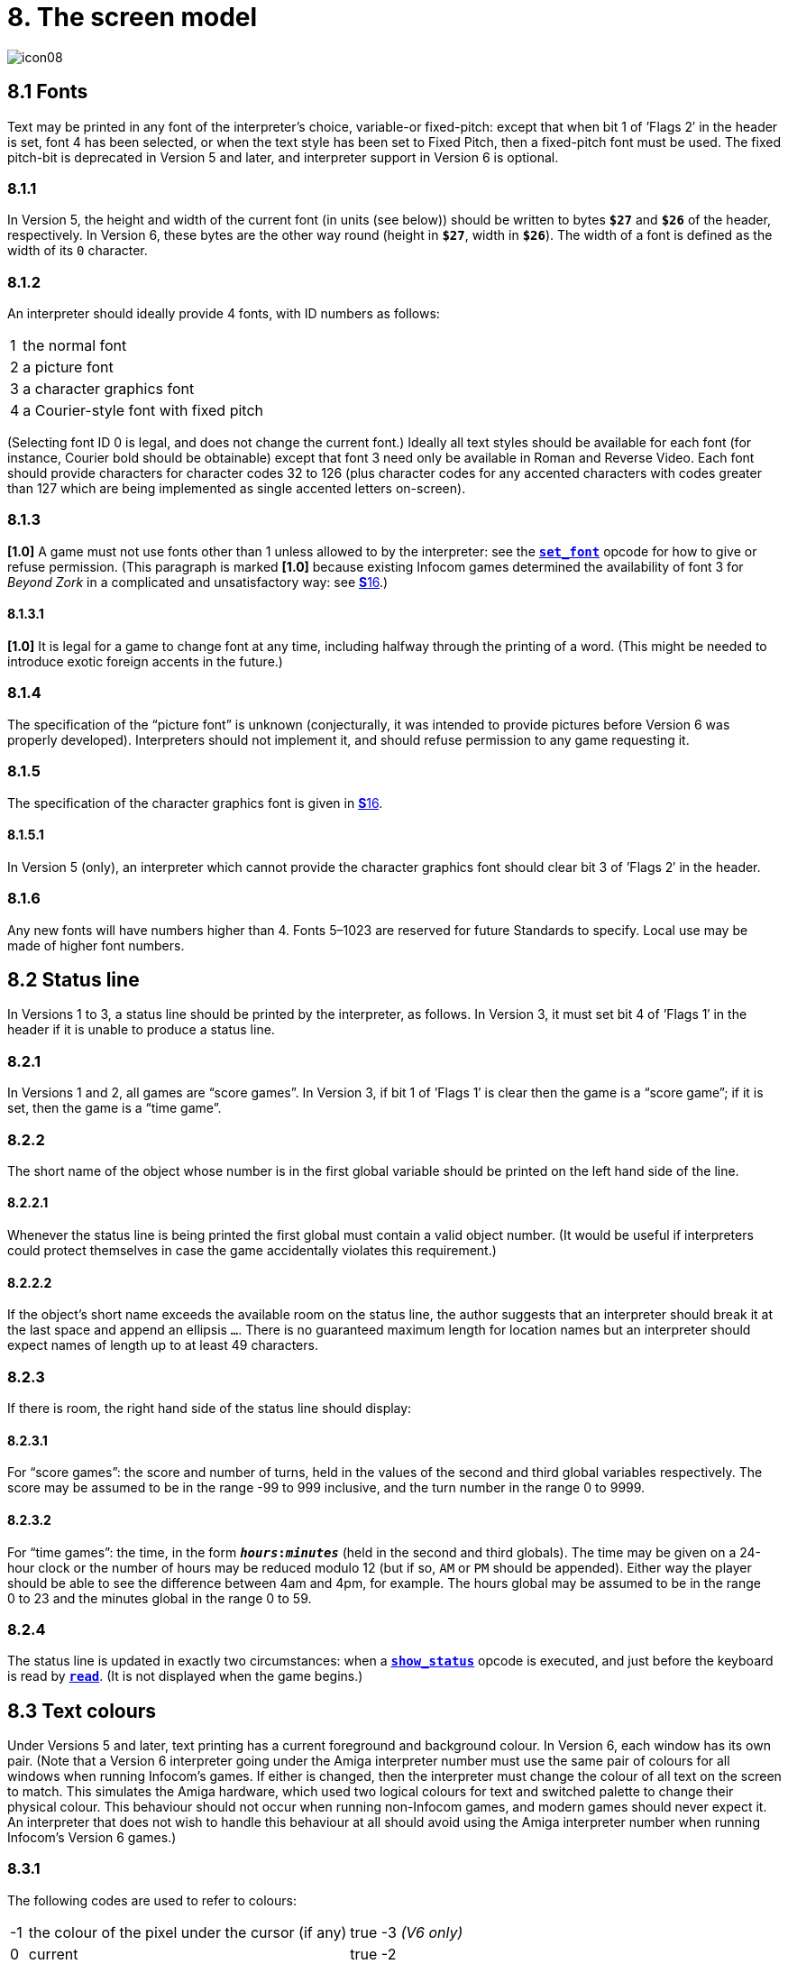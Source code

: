 = 8. The screen model

image::icon08.gif[]

[#8_1]
== 8.1 Fonts

Text may be printed in any font of the interpreter’s choice, variable-or fixed-pitch: except that when bit 1 of ’Flags 2′ in the header is set, font 4 has been selected, or when the text style has been set to Fixed Pitch, then a fixed-pitch font must be used. The fixed pitch-bit is deprecated in Version 5 and later, and interpreter support in Version 6 is optional.

=== 8.1.1

In Version 5, the height and width of the current font (in units (see below)) should be written to bytes `*$27*` and `*$26*` of the header, respectively. In Version 6, these bytes are the other way round (height in `*$27*`, width in `*$26*`). The width of a font is defined as the width of its `0` character.

=== 8.1.2

An interpreter should ideally provide 4 fonts, with ID numbers as follows:

[%autowidth, cols="^1,1" frame=none, grid=rows]
|===
|  1  | the normal font
|  2  | a picture font
|  3  | a character graphics font
|  4  | a Courier-style font with fixed pitch
|===

(Selecting font ID 0 is legal, and does not change the current font.) Ideally all text styles should be available for each font (for instance, Courier bold should be obtainable) except that font 3 need only be available in Roman and Reverse Video. Each font should provide characters for character codes 32 to 126 (plus character codes for any accented characters with codes greater than 127 which are being implemented as single accented letters on-screen).

=== 8.1.3

*[1.0]* A game must not use fonts other than 1 unless allowed to by the interpreter: see the xref:15-opcodes.adoc#set_font[`*set_font*`] opcode for how to give or refuse permission. (This paragraph is marked *[1.0]* because existing Infocom games determined the availability of font 3 for _Beyond Zork_ in a complicated and unsatisfactory way: see xref:16-font3.adoc[**S**16].)

==== 8.1.3.1

*[1.0]* It is legal for a game to change font at any time, including halfway through the printing of a word. (This might be needed to introduce exotic foreign accents in the future.)

=== 8.1.4

The specification of the “picture font” is unknown (conjecturally, it was intended to provide pictures before Version 6 was properly developed). Interpreters should not implement it, and should refuse permission to any game requesting it.

=== 8.1.5

The specification of the character graphics font is given in xref:16-font3.adoc[**S**16].

==== 8.1.5.1

In Version 5 (only), an interpreter which cannot provide the character graphics font should clear bit 3 of ’Flags 2′ in the header.

=== 8.1.6

Any new fonts will have numbers higher than 4. Fonts 5–1023 are reserved for future Standards to specify. Local use may be made of higher font numbers.

[#8_2]
== 8.2 Status line

In Versions 1 to 3, a status line should be printed by the interpreter, as follows. In Version 3, it must set bit 4 of ’Flags 1′ in the header if it is unable to produce a status line.

=== 8.2.1

In Versions 1 and 2, all games are “score games”. In Version 3, if bit 1 of ’Flags 1′ is clear then the game is a “score game”; if it is set, then the game is a “time game”.

=== 8.2.2

The short name of the object whose number is in the first global variable should be printed on the left hand side of the line.

==== 8.2.2.1

Whenever the status line is being printed the first global must contain a valid object number. (It would be useful if interpreters could protect themselves in case the game accidentally violates this requirement.)

==== 8.2.2.2

If the object’s short name exceeds the available room on the status line, the author suggests that an interpreter should break it at the last space and append an ellipsis `…`. There is no guaranteed maximum length for location names but an interpreter should expect names of length up to at least 49 characters.

=== 8.2.3

If there is room, the right hand side of the status line should display:

==== 8.2.3.1

For “score games”: the score and number of turns, held in the values of the second and third global variables respectively. The score may be assumed to be in the range -99 to 999 inclusive, and the turn number in the range 0 to 9999.

==== 8.2.3.2

For “time games”: the time, in the form `*__hours__:__minutes__*` (held in the second and third globals). The time may be given on a 24-hour clock or the number of hours may be reduced modulo 12 (but if so, `AM` or `PM` should be appended). Either way the player should be able to see the difference between 4am and 4pm, for example. The hours global may be assumed to be in the range 0 to 23 and the minutes global in the range 0 to 59.

=== 8.2.4

The status line is updated in exactly two circumstances: when a xref:15-opcodes.adoc#show_status[`*show_status*`] opcode is executed, and just before the keyboard is read by xref:15-opcodes.adoc#read[`*read*`]. (It is not displayed when the game begins.)

[#8_3]
== 8.3 Text colours

Under Versions 5 and later, text printing has a current foreground and background colour. In Version 6, each window has its own pair. (Note that a Version 6 interpreter going under the Amiga interpreter number must use the same pair of colours for all windows when running Infocom’s games. If either is changed, then the interpreter must change the colour of all text on the screen to match. This simulates the Amiga hardware, which used two logical colours for text and switched palette to change their physical colour. This behaviour should not occur when running non-Infocom games, and modern games should never expect it. An interpreter that does not wish to handle this behaviour at all should avoid using the Amiga interpreter number when running Infocom’s Version 6 games.)

=== 8.3.1

The following codes are used to refer to colours:

[%autowidth, cols="^1,2,5" frame=none, grid=rows]
|===
|  -1  | the colour of the pixel under the cursor (if any) | true -3 _(V6 only)_
|  0   | current                                           | true -2
|  1   | default                                           | true -1
|  2   | black                                             | true `$0000` (`$$0000000000000000`)
|  3   | red                                               | true `$001D` (`$$0000000000011101`)
|  4   | green                                             | true `$0340` (`$$0000001101000000`)
|  5   | yellow                                            | true `$03BD` (`$$0000001110111101`)
|  6   | blue                                              | true `$59A0` (`$$0101100110100000`)
|  7   | magenta                                           | true `$7C1F` (`$$0111110000011111`)
|  8   | cyan                                              | true `$77A0` (`$$0111011110100000`)
|  9   | white                                             | true `$7FFF` (`$$0111111111111111`)
|  10  | light grey                                        | true `$5AD6` (`$$0101101011010110`)
|  11  | medium grey                                       | true `$4631` (`$$0100011000110001`)
|  12  | dark grey                                         | true `$2D6B` (`$$0010110101101011`)
|  13  | _reserved_                                        |
|  14  | _reserved_                                        |
|  15  | transparent                                       | true -4 _(V6 only)_
|===

Colours 10, 11, 12, 15 and -1 are available only in Version 6.

==== 8.3.1.1

*[1.1]* The equivalences between the colour numbers and true colours are recommended. The interpreter may allow the user to change the mapping, but the given values should be the default. If necessary, the game can check what true colour is being used for a given colour number using window properties 17 and 18.

Interpreters may provide different colours (eg making colour 10 dark grey), but if and only if they can detect they are running an original Infocom story file.

=== 8.3.2

If the interpreter cannot produce colours, it should clear bit 0 of ’Flags 1′ in the header. In Version 6 it should write colours 2 and 9 (black and white), either way round, into the default background and foreground colours in bytes `*$2c*` and `*$2d*` of the header.

=== 8.3.3

If the interpreter can produce colours, it should set bit 0 of ’Flags 1′ in the header, and write its default background and foreground colours into bytes `*$2c*` and `*$2d*` of the header.

=== 8.3.4

If a game wishes to use colours, it should have bit 6 in ’Flags 2′ set in its story file. (However, an interpreter should not rule out the use of colours just because this has not been done.)

=== 8.3.5

If a true colour, or an “under the cursor” colour has been requested by the game, then the foreground or background colour shown in window property 11 is implementation defined, with two exceptions:

==== 8.3.5.1

If the colour selected was one of the standard set (2–15), then that colour is indicated in property 11.

==== 8.3.5.2

If the colour selected was not one of the standard set (this can happen when using graphics, which may use many more colours), the colour shown in property 11 will be &geq; 16.

=== 8.3.6

*[1.1]* In Version 6 only, colour 15 is defined as transparent. This is only valid as a background colour; an attempt to select it for the foreground should produce a diagnostic. Interpreters not supporting transparency must ignore any attempt to select colour 15.

If the current background colour is transparent, then printed text is superimposed on the current window contents, without filling the background behind the text. xref:15-opcodes.adoc#erase_window[`*erase_window*`], xref:15-opcodes.adoc#erase_line[`*erase_line*`] and xref:15-opcodes.adoc#erase_picture[`*erase_picture*`] become null operations. The intent is to make it possible to superimpose text on non-uniform images. Up until now, only uniform images could be satisfactorily written on by sampling the background colour—that in itself would be problematical if the interpreter used dithering.

Scrolling with the background set to transparent is not permitted, so transparent should only be requested in a non-scrolling window. It is not valid to use Reverse Video style with the background set to transparent. Instructions that prompt for user input, such as read and save, should beavoided when the background is set to transparent, as it will not generally be possible for text entry to take place satisfactorily in the absence of a defined background colour. Printing text multiple times on top itself with the background set to transparent should be avoided, as the interpreter may use anti-aliasing, resulting in the text getting progressively heavier.

=== 8.3.7

*[1.1]* Standard 1.1 adds the ability for games to select many more colours with xref:15-opcodes.adoc#set_true_colour[`*set_true_colour*`], which uses 15-bit RBG colour values, with the following special values:

[%autowidth, cols="^1,1" frame=none, grid=rows]
|===
|  -1   | default setting
|  -2   | current setting
|  -3   | colour under cursor _(V6 only)_
|  -4   | transparent _(V6 only)_
|===

==== 8.3.7.1

*[1.1]* The interpreter selects the closest approximations available to the requested colours. In V6, the interpreter may store the approximations in window properties 16 and 17, so the program can tell how close it got (although it is acceptable for the interpreter to just store the requested value).

In the minimal implementation, interpreters just need to match to the closest of the standard colours and internally call xref:15-opcodes.adoc#set_colour[`*set_colour*`] (although that would have to ensure window properties 16 and 17 were updated). In a full implementation this would be turned around and xref:15-opcodes.adoc#set_colour[`*set_colour*`] would internally call xref:15-opcodes.adoc#set_true_colour[`*set_true_colour*`].

True colour specifications are in the Srgb colour space, `*$0000*` being black and `*$7FFF*` being white. Colours should be gamma adjusted if necessary. See the *PNG* specification for a good introduction to colour spaces and gamma correction.

[#8_4]
== 8.4 Screen dimensions

The screen should ideally be at least 60 characters wide by 14 lines deep. (Old Apple II interpreters had a 40 character width and some modern laptop ones have a 9 line height, but implementors should seek to avoid these extremes if possible.) The interpreter may change the exact dimensions whenever it likes but must write the current height (in lines) and width (in characters) into bytes `*$20*` and `*$21*` in the header.

=== 8.4.1

The interpreter should use the screen height for calculating when to pause and print `[MORE]`. A screen height of 255 lines means “infinite height”, in which case the interpreter should never stop printing for a `[MORE]` prompt. (In case, say, the screen is actually a teletype printer, or has very good “scrollback”.)

=== 8.4.2

Screen dimensions are measured in notional “units”. In Versions 1 to 4, one unit is simply the height or width of one character. In Version 5 and later, the interpreter is free to implement units as anything from character sizes down to individual pixels.

=== 8.4.3

In Version 5 and later, the screen’s width and height in units should be written to the words at `*$22*` and `*$24*`.

[#8_5]
== 8.5 Screen model (V1, V2)

The screen model for Versions 1 and 2 is as follows:

=== 8.5.1

The screen can only be printed to (like a teletype) and there is no control of the cursor.

=== 8.5.2

At the start of a game, the screen should be cleared and the text cursor placed at the bottom left (so that text scrolls upwards as the game gets under way).

[#8_6]
== 8.6 Screen model (V3)

The screen model for Version 3 is as follows:

=== 8.6.1

The screen is divided into a lower and an upper window and at any given time one of these is selected. (Initially it is the lower window.) The game uses the xref:15-opcodes.adoc#set_window[`*set_window*`] opcode to select one of the two. Each window has its own cursor position at which text is printed. Operations in the upper window do not move the cursor of the lower. Whenever the upper window is selected, its cursor position is reset to the top left. Selecting, or re-sizing, the upper window does not change the screen’s appearance.

==== 8.6.1.1

The upper window has variable height (of _n_ lines) and the same width as the screen. This should be displayed on the _n_ lines of the screen below the top one (which continues to hold the status line). Initially the upper window has height 0. When the lower window is selected, the game can split off an upper window of any chosen size by using the xref:15-opcodes.adoc#split_window[`*split_window*`] opcode.

===== 8.6.1.1.1

Printing onto the upper window overlays whatever text is already there.

===== 8.6.1.1.2

When a screen split takes place in Version 3, the upper window is cleared.

==== 8.6.1.2

An interpreter need not provide the upper window at all. If it is going to do so, it should set bit 5 of ’Flags 1′ in the header to signal this to the game. It is only legal for a game to use xref:15-opcodes.adoc#set_window[`*set_window*`] or xref:15-opcodes.adoc#split_window[`*split_window*`] if this bit has been set.

==== 8.6.1.3

Following a “restore” of the game, the interpreter should automatically collapse the upper window to size 0.

=== 8.6.2

When text reaches the bottom right of the lower window, it should be scrolled upwards. The upper window should never be scrolled: it is legal for a character to be printed on the bottom right position of the upper window (but the position of the cursor after this operation is undefined: the author suggests that it stay put).

=== 8.6.3

At the start of a game, the screen should be cleared and the text cursor placed at the bottom left (so that text scrolls upwards as the game gets under way).

[#8_7]
== 8.7 Screen model (V4, V5)

The screen model for Versions 4 and later, except Version 6, is as follows:

=== 8.7.1

Text can be printed in five different styles (modelled on the VT100 design of terminal). These are: Roman (the default), Bold, Italic, Reverse Video (usually printed with foreground and background colours reversed) and Fixed Pitch. The specification does not require the interpreter to be able to display more than one of these at once (e.g. to combine italic and bold), and most interpreters can’t. If the interpreter is going to allow certain combinations, then note that changing back to Roman should turn off all the text styles currently active.

==== 8.7.1.1

An interpreter need not provide Bold or Italic (even for font 1) and is free to interpret them broadly. (For example, rendering bold-face by changing the colour, or rendering italic with underlining.)

==== 8.7.1.2

It is legal to change text style at any point, including in the middle of a word being printed.

==== 8.7.1.3

*[1.1]* Although a story file can determine which individual styles are available by inspecting the header, this gives no indication of which styles can be combined. To improve this situation, at least for Version 6, Standard 1.1 requires window property 10 to show the actual style combination currently in use; with this a story file can probe for the availability of particular combinations.

=== 8.7.2

There are two “windows”, called “upper” and “lower”: at any given time one of these two is selected. (Initially it is the lower window.) The game uses the `*set_window*` opcode to select one of the two. Each window has its own cursor position at which text is printed. Operations in the upper window do not move the cursor of the lower. Whenever the upper window is selected, its cursor position is reset to the top left.

==== 8.7.2.1

The upper window has variable height (of _n_ lines) and the same width as the screen. (It is usual for interpreters to print the upper window on the top _n_ lines of the screen, overlaying any text which is already there, having been printed in the lower window some time ago.) Initially the upper window has height 0. When the lower window is selected, the game can split off an upper window of any chosen size by using the xref:15-opcodes.adoc#split_window[`*split_window*`] opcode.

===== 8.7.2.1.1

It is unclear exactly what xref:15-opcodes.adoc#split_window[`*split_window*`] should do if the upper window is currently selected. The author suggests that it should work as usual, leaving the cursor where it is if the cursor is still inside the new upper window, and otherwise moving the cursor back to the top left. (This is analogous to the Version 6 practice.)

==== 8.7.2.2

In Version 4, the lower window’s cursor is always on the bottom screen line. In Version 5 it can be at any line which is not underneath the upper window. If a split takes place which would cause the upper window to swallow the lower window’s cursor position, the interpreter should move the lower window’s cursor down to the line just below the upper window’s new size.

==== 8.7.2.3

When the upper window is selected, its cursor position can be moved with xref:15-opcodes.adoc#set_cursor[`*set_cursor*`]. This position is given in characters in the form (_row_, _column_), with (1,1) at the top left. The opcode has no effect when the lower window is selected. It is illegal to move the cursor outside the current size of the upper window.

==== 8.7.2.4

An interpreter should use a fixed-pitch font when printing on the upper window.

==== 8.7.2.5

In Versions 3 to 5, text buffering is never active in the upper window (even if a game begins printing there without having turned it off).

=== 8.7.3

Clearing regions of the screen:

==== 8.7.3.1

When text reaches the bottom right of the lower window, it should be scrolled upwards. (When the text style is Reverse Video the new blank line should _not_ have reversed colours.) The upper window should never be scrolled: it is legal for a character to be printed on the bottom right position of the upper window (but the position of the cursor after this operation is undefined: the author suggests that it stay put).

==== 8.7.3.2

Using the opcode xref:15-opcodes.adoc#erase_window[`*erase_window*`], the specified window can be cleared to background colour. (Even if the text style is Reverse Video the new blank space should not have reversed colours.)

===== 8.7.3.2.1

In Versions 5 and later, the cursor for the window being erased should be moved to the top left. In Version 4, the lower window’s cursor moves to its bottom left, while the upper window’s cursor moves to top left.

==== 8.7.3.3

Erasing window -1 clears the whole screen to the background colour of the lower screen, collapses the upper window to height 0, moves the cursor of the lower screen to bottom left (in Version 4) or top left (in Versions 5 and later) and selects the lower screen. The same operation should happen at the start of a game.

==== 8.7.3.4

Using xref:15-opcodes.adoc#erase_line[`*erase_line*`] in the upper window should erase the current line from the cursor position to the right-hand edge, clearing it to background colour. (Even if the text style is Reverse Video the new blank space should not have reversed colours.)

[#8_8]
== 8.8 Screen model (V6)

The screen model for Version 6 is as follows:

=== 8.8.1

The display is an array of pixels. Coordinates are usually given (in units) in the form (_y_,_x_), with (1,1) in the top left.

=== 8.8.2

If the interpreter thinks the screen should be redrawn (e.g. because a menu window has been clicked over it), it may set bit 2 of ’Flags 2′. The game is expected to notice, take action and clear the bit. (However, a more efficient interpreter would handle redraws itself.)

=== 8.8.3

There are eight “windows”, numbered 0 to 7. The code -3 is used as a window number to mean “the currently selected window”. This selection can be changed with the xref:15-opcodes.adoc#set_window[`*set_window*`] opcode. Windows are invisible and usually lie on top of each other. All text and graphics plotting is always clipped to the current window, and anything showing through is plotted onto the screen. Subsequent movements of the window do not move what was printed and there is no sense in which characters or graphics ‘belong’ to any particular window once printed. Each window has a position (in units), a size (in units), a cursor position within it (in units, relative to its own origin), a number of flags called “attributes” and a number of variables called “properties”.

==== 8.8.3.1

There are four attributes, numbered as follows:

[%autowidth, cols="^1,1" frame=none, grid=rows]
|===
|     0     | wrapping
|     1     | scrolling
|     2     | text copied to output stream 2 (the transcript, if selected)
|     3     | buffered printing
|===

Each can be turned on or off, using the xref:15-opcodes.adoc#window_style[`*window_style*`] opcode.

===== 8.8.3.1.1

“Wrapping” is the continuation of printed text from one line to the next. Text running up to the right margin will continue from the left margin of the following line. If “wrapping” is off then characters will be printed until no more can be fitted in without hitting the right margin, at which point the cursor will move to the right margin and stay there, so that any further text will be ignored.

===== 8.8.3.1.2

“Buffered printing” means that text to be printed in the window is temporarily stored in a buffer and only flushed onto the screen at intervals convenient for the interpreter.

====== 8.8.3.1.2.1

“Buffered printing” has two practical effects: firstly it causes a delay before printed text actually appears.

====== 8.8.3.1.2.2

Secondly it affects the way “wrapping” is done. If “buffered printing” is on, then text is wrapped after the last word which could fit on a line. If not, then text is wrapped after the last character that could fit.

Example: suppose the text “Here is an abacus” is printed in a narrow window. The appearance (after the buffer has been flushed, if there is buffered printing) might be:

[%autowidth, cols="^1,1,m" frame=none, grid=rows]
|===
| Wrapping | Buffering | Example

|
|
|<-   margins   ->

|on
|on
|Here is an +
abacus^

|off
|on
|Here is an aba^

|on
|off
|Here is an aba +
cus^

|off
|off
|Here is an aba^
|===

where the caret denotes the final position of the cursor. (Games often alter “wrapping”: it would normally be on for a window holding running text but off for a status-line window, which is why window 0 has “wrapping” on by default but all other windows have “wrapping” off by default. On the other hand all windows have “buffered printing” on by default and games only alter this in rare circumstances to avoid delays in the appearance of individual printed characters.)

==== 8.8.3.2

There are 16 properties, numbered as follows:

[%autowidth, cols="^1,1" frame=none, grid=rows]
|===
| 0  | y coordinate
| 1  | x coordinate
| 2  | y size
| 3  | x size
| 4  | y cursor
| 5  | x cursor
| 6  | left margin size
| 7  | right margin size
| 8  | newline interrupt routine
| 9  | interrupt countdown
| 10 | text style
| 11 | colour data
| 12 | font number
| 13 | font size
| 14 | attributes
| 15 | line count
| 16 | true foreground colour
| 17 | true background colour
|===

Each property is a standard Z-machine number and is readable with xref:15-opcodes.adoc#get_wind_prop[`*get_wind_prop*`]. Properties 0 through 15 are writeable with xref:15-opcodes.adoc#put_wind_prop[`*put_wind_prop*`]. However, a game should only use xref:15-opcodes.adoc#put_wind_prop[`*put_wind_prop*`] to set the newline interrupt routine, the interrupt countdown and the line count: everything else is either set by the interpreter or by specialised opcodes (such as xref:15-opcodes.adoc#set_font[`*set_font*`]). The true foreground and true background properties must not be written by xref:15-opcodes.adoc#put_wind_prop[`*put_wind_prop*`].

===== 8.8.3.2.1

If a window has character wrapping, then text is clipped to stay inside the left and right margins. After a new-line, the cursor moves to the left margin on the next line. Margins can be set with xref:15-opcodes.adoc#set_margins[`*set_margins*`] but this should only be done just after a newline or just after the window has been selected. (These values are margin sizes in pixels, and are by default 0.)

===== 8.8.3.2.2

If the interrupt countdown is set to a non-zero value (which by default it is not), then the line count is decremented on each new-line, and when it hits zero the routine whose packed address is stored in the “newline interrupt routine” property is called before text printing resumes. (This routine may, for example, meddle with margins to roll text around a crinkly-shaped picture.) The interrupt routine should not attempt to print anything.

====== 8.8.3.2.2.1

Because of an Infocom bug, if the interpreter number is 6 (for MSDOS) and the story file is _Zork Zero_ release 393.890714, but in no other case, the interpreter must do the following instead: (1) move to the new line, (2) put the cursor at the current left margin, (3) call the interrupt routine (if it’s time to do so). This is the least bad way to get around a basic inconsistency in existing Infocom story files and interpreters.

====== 8.8.3.2.2.2

Note that the xref:15-opcodes.adoc#set_margins[`*set_margins*`] opcode, which is often used by newline interrupt routines (to adjust the shape of a margin as it flows past a picture), automatically moves the cursor if the change in margins would leave the cursor outside them. The effect will depend, unfortunately, on which sequence of events above takes place.

====== 8.8.3.2.2.3

A line count is never decremented below -999.

===== 8.8.3.2.3

The text style is set just as in Version 4, using xref:15-opcodes.adoc#set_text_style[`*set_text_style*`] (which sets that for the current window). The property holds the operand of that instruction (e.g. 4 for italic).

===== 8.8.3.2.4

The foreground colour is stored in the lower byte of the colour data property, the background colour in the upper byte.

===== 8.8.3.2.5

The font height (in pixels) is stored in the upper byte of the font size property, the font width (in pixels) in the lower byte.

===== 8.8.3.2.6

The interpreter should use the line count to see when it should print `[MORE]`. A line count of -999 means “never print `[MORE]`”. (Version 6 games often set line counts to manipulate when `[MORE]` is printed.)

===== 8.8.3.2.7

If an attempt is made by the game to read the cursor position at a time when text is held unprinted in a buffer, then this text should be flushed first, to ensure that the cursor position is accurate before being read.

===== 8.8.3.2.8

*[1.1]* The true foreground and background colours show the actual colour being used for the foreground and background, whether it was set using xref:15-opcodes.adoc#set_colour[`*set_colour*`] or xref:15-opcodes.adoc#set_true_colour[`*set_true_colour*`]. Transparent is indicated as -4. If the colour was sampled from a picture then the value shown may be a 15-bit rounding of a more precise colour, leading to a slight inaccuracy if the colour is read and then written back.

==== 8.8.3.3

All eight windows begin at (1,1). Window 0 occupies the whole screen and is initially selected. Window 1 is as wide as the screen but has zero height. Windows 2 to 7 have zero width and height. Window 0 initially has attribute 1 off and 2, 3 and 4 on (scrolling, copy to printer transcript, buffering). Windows 1 to 7 initially have attribute 4 (buffering) on, and the other attributes off.

==== 8.8.3.4

A window can be moved with xref:15-opcodes.adoc#move_window[`*move_window*`] and resized with xref:15-opcodes.adoc#window_size[`*window_size*`]. If the window size is reduced so that its cursor lies outside it, the cursor should be reset to the left margin on the top line.

==== 8.8.3.5

Each window remembers its own cursor position (relative to its own coordinates, so that the position (1,1) is at its top left). These can be changed using xref:15-opcodes.adoc#set_cursor[`*set_cursor*`] (and it is legal to move the cursor for an unselected window). It is illegal to move the cursor outside the current window.

==== 8.8.3.6

Each window can be scrolled vertically (up or down) any number of pixels, using the xref:15-opcodes.adoc#scroll_window[`*scroll_window*`] opcode.

=== 8.8.4

To some extent windows 0 and 1 mimic the behaviour of the lower and upper windows in the Version 4 screen model:

==== 8.8.4.1

The xref:15-opcodes.adoc#split_screen[`*split_screen*`] opcode tiles windows 0 and 1 together to fill the screen, so that window 1 has the given height and is placed at the top left, while window 0 is placed just below it (with its height suitably shortened, possibly making it disappear altogether if window 1 occupies the whole screen).

==== 8.8.4.2

An “unsplit” (that is, a `*split_screen 0*`) takes place when the entire screen is cleared with `*erase_window -1*`, if a “split” has previously occurred (meaning that windows 0 and 1 have been set up as above).

=== 8.8.5

Screen clearing operations:

==== 8.8.5.1

Erasing a picture is like drawing it (see below), except that the space where it would appear is painted over with background colour instead.

==== 8.8.5.2

The current line can be erased using xref:15-opcodes.adoc#erase_line[`*erase_line*`], either all the way to the right margin or by any positive number of pixels in that direction. The space is painted over with background colour (even if the current text style is Reverse Video).

==== 8.8.5.3

Each window can be erased using xref:15-opcodes.adoc#erase_window[`*erase_window*`], erasing to background colour (even if the current text style is Reverse Video).

===== 8.8.5.3.1

Erasing window number -1 erases the entire screen to the background colour of window 0, unsplits windows 0 and 1 (see xref:8_7_3_3[**S**8.7.3.3 above]) and selects window 0.

===== 8.8.5.3.2

Erasing window -2 erases the entire screen to the current background colour. (It doesn’t perform xref:15-opcodes.adoc#erase_window[`*erase_window*`] for all the individual windows, and it doesn’t change any window attributes or cursor positions.)

=== 8.8.6

Pictures may accompany the game. They are not stored in the story file (or the Z-machine) itself, and the interpreter is simply expected to know where to find them.

==== 8.8.6.1

Pictures are numbered from 1 upwards (not necessarily contiguously). They can be “drawn” or “erased” (using xref:15-opcodes.adoc#draw_picture[`*draw_picture*`] and xref:15-opcodes.adoc#erase_picture[`*erase_picture*`]). Before attempting to do so, a game may ask the interpreter about the picture (using xref:15-opcodes.adoc#picture_data[`*picture_data*`]): this allows the interpreter to signal that the picture in question is unavailable, or to specify its height and width.

==== 8.8.6.2

The game may, if it wishes, use the xref:15-opcodes.adoc#picture_table[`*picture_table*`] opcode to give the interpreter advance warning that a group of pictures will soon be needed (for instance, a collection of icons making up a control panel). The interpreter may want to load these pictures off disc and into a memory cache.

=== 8.8.7

*[1.1]* Interpreters may use a backing store to store the Z-machine screen state, rather than plotting directly to the screen. This would normally be the case in a windowed operating system environment. If a backing store is in use, display changes executed by the Z-machine may not be immediately made visible to the user. Standard 1.1 adds the new opcode xref:15-opcodes.adoc#buffer_screen[`*buffer_screen*`] to Version 6 to control screen updates. An interpreter is free to ignore the opcode if it doesn’t fit its display model (in which case it must act as if xref:15-opcodes.adoc#buffer_screen[`*buffer_screen*`] is always set to 0).

==== 8.8.7.1

*[1.1]* When xref:15-opcodes.adoc#buffer_screen[`*buffer_screen*`] is set to 0 (the default), all display changes are expected to become visible to the user either immediately, or within a short period of time, at the interpreter’s discretion. At a minimum, all updates become visible before waiting for input. Any intermediate display states between input requests may not be seen; for example when printing a large amount of new text into a scrolling window, all the intermediate scroll positions may or may not be shown.

When xref:15-opcodes.adoc#buffer_screen[`*buffer_screen*`] is set to 1, the interpreter need not change the visible display at all. Any display changes can be done purely in the backing store. A program may set xref:15-opcodes.adoc#buffer_screen[`*buffer_screen*`] to 1 before carrying out a complex layered graphical composition, to indicate that the intermediate states are not worth showing. It would be extremely ill-advised to prompt for input with xref:15-opcodes.adoc#buffer_screen[`*buffer_screen*`] set to 1.

When xref:15-opcodes.adoc#buffer_screen[`*buffer_screen*`] is set back to 0, the display is not necessarily updated immediately. If this is required, the game must request it seperately (see xref:8_8_7_2[**S**8.8.7.2 below]).

==== 8.8.7.2

*[1.1]* With xref:15-opcodes.adoc#buffer_screen[`*buffer_screen*`] in either state, an update of the visible display can be forced immediately by issuing `*buffer_screen -1*`, without altering the current buffering state. Note that `*buffer_screen -1*` does not flush the text buffer.

***

== Remarks

See xref:16-font3.adoc[**S**16] for comment on how _Beyond Zork_ uses fonts.

Some interpreters print the status line when they begin running a Version 3 game, but this is incorrect. (It means that a small game printing text and then quitting cannot be run unless it includes an object.) The author’s preferred status line formats are:

----
Hall of Mists                                 80/733
Lincoln Memorial                              12:03 PM
----

Thus the score/turns block always fits in 3+1+4=8 characters and the time in 2+1+2+1+2=8 characters. (Games needing more exotic time lines, for example, should not be written in Version 3.)

The only existing Version 3 game to use an upper window is _Seastalker_ (for its sonarscope display).

Some ports of *ITF* apply buffering (i.e. word-wrapping) and scrolling to the upper window, with unfortunate consequences. This is why the standard Inform status line is one character short of the width of the screen.

The original Infocom files seldom use xref:15-opcodes.adoc#erase_window[`*erase_window*`], except with window -1 (for instance _Trinity_ only uses it in this form). *ITF* does not implement it in any other case.

The Version 5 re-releases of older games make use of consecutive xref:15-opcodes.adoc#set_text_style[`*set_text_style*`] instructions to attempt to combine boldface reverse video (in the hints system).

None of Infocom’s Version 4 or 5 files use xref:15-opcodes.adoc#erase_line[`*erase_line*`] at all, and *ITF* implements it badly (with unpredictable behaviour in Reverse Video text style). (It’s interesting to note that the Version 5 edition of _Zork I_—one of the earliest Version 5 files—blanks out lines by looking up the screen width and printing that many spaces.)

It’s recommended that a Version 5 interpreter always use units to correspond to characters: that is, characters occupy 1 × 1 units. _Beyond Zork_ was written in the expectation that it could be using either 1 × 1 or 8 × 8, and contains correct code to calculate screen positions whatever units are used. (Infocom’s Version 5 interpreter for MSDOS could either run in a text mode, 1 × 1, or a graphics mode, 8 × 8.) However, the German translation of _Zork I_ contains incorrect code to calculate screen positions unless 1 × 1 units are used.

Note that a minor bug in *Zip* writes bytes `*$22*` to `*$25*` in the header as four values, giving the screen dimensions in the form _left_, _right_, _top_, _bottom_: provided units are characters (i.e. provided the font width and height are both 1) then since “left” and “top” are both 0, this bug has no effect.

Some details of the known IBM graphics files are given in Paul David Doherty’s _Infocom Fact Sheet_. See also Mark Howell’s program `pix2gif`, which extracts pictures to GIF files. (This is one of his *Ztools* programs.)

Although Version 6 graphics files are not specified here, and were released in several different formats by Infocom for different computers, a consensus seems to have emerged that the MCGA pictures are the ones to adopt (files with filenames `*.MG1`). These are visually identical to Amiga pictures (whose format has been deciphered by Mark Knibbs). However, some Version 6 story files were tailored to the interpreters they would run on, and use the pictures differently according to what they expect the pictures to be. (For instance, an Amiga-intended story file will use one big Amiga-format picture where an MSDOS-intended story file will use several smaller MCGA ones.)

The easiest option is to interpret only DOS-intended Version 6 story files and only MCGA pictures. But it may be helpful to examine the *Frotz* source code, as *Frotz* implements xref:15-opcodes.adoc#draw_picture[`*draw_picture*`] and xref:15-opcodes.adoc#picture_data[`*picture_data*`] so that Amiga and Macintosh forms of Version 6 story files can also be used.

It is generally felt that newly-written graphical games should not imitate the old Infocom graphics formats, which are very awkward to construct and have been overtaken by technology. Instead, the *Blorb* proposal for packaging up resources with Z-machine games calls for PNG format graphics glued together in a fairly simple way. The graphics for Infocom’s Version 6 games have been made available in *Blorb* format, so that understanding Infocom’s picture-sets is no longer very useful.

The line count of -999 preventing `[MORE]` is a device used by the demonstration mode of _Zork Zero_.

Interpreter authors are advised that all 8 windows in Version 6 must be treated identically. The only ways in which they are distinguished are:

- Different default positions + sizes
- Different default attributes
- xref:15-opcodes.adoc#split_window[`*split_window*`] manipulates windows 0 and 1 specifically
- Window 1 is the default mouse window

Differences in interpreter behaviour must only arise from differences in window attributes and properties.

In V6, it is legal to position the cursor up against the right or bottom of a window—eg at (1,1) in a zero-sized window or at (641,401) in 640 × 400 window. Indeed, this is the default state of windows 1 to 7, and the cursor may be left at the right-hand side of a window when wrapping is off.

Attempting to print text (including new-lines) when the cursor is fewer than font_height units from the bottom of the window results in undefined behaviour—this precludes any printing in windows less than font_height units high.

It is legal for interpreters to always show the same value in property 11 if a true or sampled colour is in use. As a result, story files cannot assume that setting a value that was read from property 11 will give the same colour, if `*xref:15-opcodes.adoc#set_colour[set_colour] -1*` has been used in that window.

The same rules apply if an interpreter offers non-standard default colours although in this case it would be ill-advised to show the same colour numbers for foreground and background—unless they can be distinguished, non-standard default colours should probably not be offered.

If the interpreter offers a limited palette, then there is no problem, as it can be arranged for there to be fewer than 240 distinct non-standard colours. In an interpreter with a higher colour-depth, a good implementation would be to use colours 16–255 to represent the last 240 distinct non-standard colours used, re-using numbers after 240 colours have been used. This will minimize potential problems caused by non-standard colours, particularly when set as defaults.

Regardless of the limitations on colour numbers, in Version 6 each window must remember accurately the colour pair selected, so it is preserved across window switches.

***

xref:8_7_2_3[**S**8.7.2.3] states that it is illegal to move the cursor outside the current size of the upper window. xref:8_8_3_5[**S**8.8.3.5] gives the equivalent rule for Version 6.

Many modern games have been lax in obeying this rule; in particular some of the standard Inform menu libraries have violated it. Infocom’s _Sherlock_ also miscalculated the size of the upper window to use for box quotes.

It is recommended that if the cursor is moved below the split position in V4/V5, interpreters should execute an implicit xref:15-opcodes.adoc#split_window[`*split_window*`] to contain the requested cursor position, if possible. Diagnostics should be produced, but should be suppressable.

***

Some modern Z-Machine interpeters (mainly those using Andrew Plotkin’s *Glk* interface standard) use a seperate text windows for the status line. While this is not Standard behaviour, it largely causes no problems. However _Trinity_, and many more recent Inform games, print quote boxes using a technique that is not compatible with this implementation.

Andrew Plotkin has written up some http://eblong.com/zarf/glk/quote-box.html[notes] on the issue, including a workaround.

***

Infocom’s Version 6 interpreters and story files disagree on the meaning of window attributes 0 and 3 and the opcode xref:15-opcodes.adoc#buffer_mode[`*buffer_mode*`], in such a way that the original specification is hard to deduce from the final behaviour. If we call the three possible ways that text can appear “word wrap”, “char wrap” and “char clip”:

[%autowidth, cols="^1,m" frame=none, grid=rows]
|===
|
| <-   margins   ->

| word wrap
| Here is an +
abacus^

| char wrap
| Here is an aba +
cus^

| char clip
| Here is an aba^
|===

then Infocom’s interpreters behave as follows:

[%autowidth, cols="1,1,1,1,1" frame=none, grid=rows]
|===
| Mode                  | Apple II      | MSDOS         | Macintosh | Amiga

| A0 off, A3 off        | char clip(LR) | char clip()   | ―       | ―
| A0 off, A3 on         | char clip(LR) | char clip(LR) | ―       | ―
| A0 on, A3 off         | word wrap     | char wrap     | ―       | ―
| A0 on, A3 on          | word wrap     | word wrap     | ―       | ―
| `*buffer_mode off*`   | ―           | ―           | char wrap | char clip(L)
| `*buffer_mode on*`    | ―           | ―           | word wrap | word wrap
|===

Here “―” means that the interpreter ignores the given state, and the presence of L, R or both after “char clip” indicates which of the left and right margins are respected. The Amiga behaviour may be due to a bug and two bugs have also been found in the MSDOS implementation. Under this standard, the appearance is as follows:

[%autowidth, cols="1,1" frame=none, grid=rows]
|===
| Mode                  | Standard

| A0 off, A3 off        | char clip(LR)
| A0 off, A3 on         | char clip(LR)
| A0 on, A3 off         | char wrap
| A0 on, A3 on          | word wrap
| `*buffer_mode off*`   | ―
| `*buffer_mode on*`    | ―
|===

Due to a bug or an oversight, the V6 story files for all interpreters use xref:15-opcodes.adoc#buffer_mode[`*buffer_mode*`] once: to remove buffering while printing `Please wait…` with a row of full stops trickling out during a slow operation. Buffering would frustrate this, but fortunately on modern computers the operation is no longer slow and so the bug does not cause trouble.
